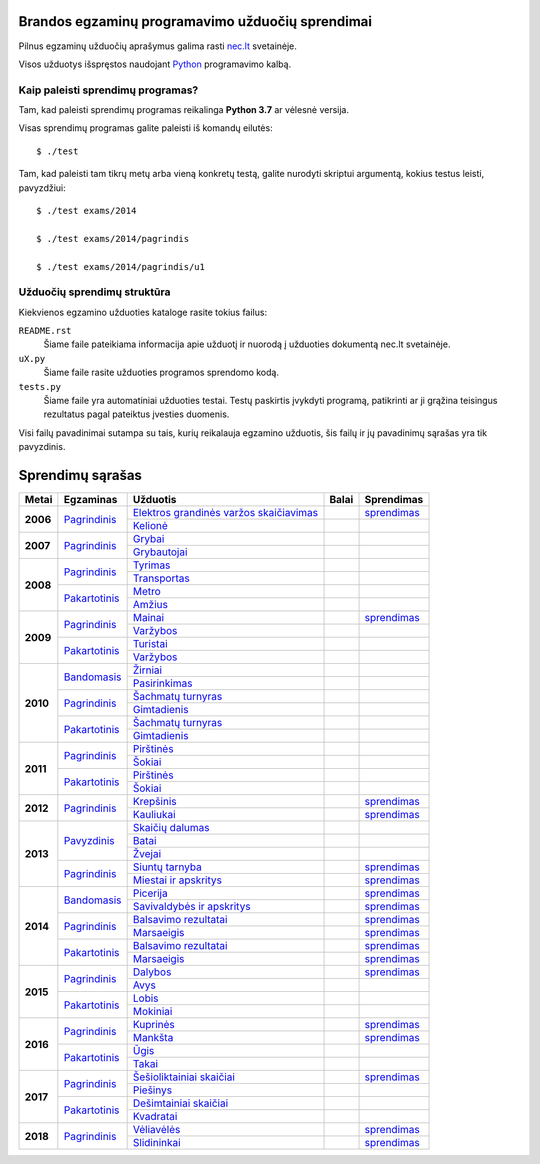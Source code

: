 .. image:: https://travis-ci.org/python-dirbtuves/it-brandos-egzaminai.svg?branch=master
   :target: https://travis-ci.org/python-dirbtuves/it-brandos-egzaminai


Brandos egzaminų programavimo užduočių sprendimai
=================================================

Pilnus egzaminų užduočių aprašymus galima rasti `nec.lt <http://nec.lt/441/>`_
svetainėje.

Visos užduotys išspręstos naudojant Python_ programavimo kalbą.


Kaip paleisti sprendimų programas?
----------------------------------

Tam, kad paleisti sprendimų programas reikalinga **Python 3.7** ar vėlesnė
versija.

Visas sprendimų programas galite paleisti iš komandų eilutės::

  $ ./test

Tam, kad paleisti tam tikrų metų arba vieną konkretų testą, galite nurodyti
skriptui argumentą, kokius testus leisti, pavyzdžiui::

  $ ./test exams/2014

  $ ./test exams/2014/pagrindis

  $ ./test exams/2014/pagrindis/u1


Užduočių sprendimų struktūra
----------------------------

Kiekvienos egzamino užduoties kataloge rasite tokius failus:

``README.rst``
    Šiame faile pateikiama informacija apie užduotį ir nuorodą į užduoties
    dokumentą nec.lt svetainėje.

``uX.py``
    Šiame faile rasite užduoties programos sprendomo kodą.

``tests.py``
    Šiame faile yra automatiniai užduoties testai. Testų paskirtis įvykdyti
    programą, patikrinti ar ji grąžina teisingus rezultatus pagal pateiktus
    įvesties duomenis.


Visi failų pavadinimai sutampa su tais, kurių reikalauja egzamino užduotis, šis
failų ir jų pavadinimų sąrašas yra tik pavyzdinis.


Sprendimų sąrašas
=================


+----------+-----------------+----------------------------------------+-------+------------+
| Metai    | Egzaminas       | Užduotis                               | Balai | Sprendimas |
+==========+=================+========================================+=======+============+
| **2006** | |2006p|_        | |2006p1|_                              |       | |2006p1s|_ |
|          |                 +----------------------------------------+-------+------------+
|          |                 | |2006p2|_                              |       |            |
+----------+-----------------+----------------------------------------+-------+------------+
| **2007** | |2007p|_        | |2007p1|_                              |       |            |
|          |                 +----------------------------------------+-------+------------+
|          |                 | |2007p2|_                              |       |            |
+----------+-----------------+----------------------------------------+-------+------------+
| **2008** | |2008p|_        | |2008p1|_                              |       |            |
|          |                 +----------------------------------------+-------+------------+
|          |                 | |2008p2|_                              |       |            |
|          +-----------------+----------------------------------------+-------+------------+
|          | |2008k|_        | |2008k1|_                              |       |            |
|          |                 +----------------------------------------+-------+------------+
|          |                 | |2008k2|_                              |       |            |
+----------+-----------------+----------------------------------------+-------+------------+
| **2009** | |2009p|_        | |2009p1|_                              |       | |2009p1s|_ |
|          |                 +----------------------------------------+-------+------------+
|          |                 | |2009p2|_                              |       |            |
|          +-----------------+----------------------------------------+-------+------------+
|          | |2009k|_        | |2009k1|_                              |       |            |
|          |                 +----------------------------------------+-------+------------+
|          |                 | |2009k2|_                              |       |            |
+----------+-----------------+----------------------------------------+-------+------------+
| **2010** | |2010b|_        | |2010b1|_                              |       |            |
|          |                 +----------------------------------------+-------+------------+
|          |                 | |2010b2|_                              |       |            |
|          +-----------------+----------------------------------------+-------+------------+
|          | |2010p|_        | |2010p1|_                              |       |            |
|          |                 +----------------------------------------+-------+------------+
|          |                 | |2010p2|_                              |       |            |
|          +-----------------+----------------------------------------+-------+------------+
|          | |2010k|_        | |2010k1|_                              |       |            |
|          |                 +----------------------------------------+-------+------------+
|          |                 | |2010k2|_                              |       |            |
+----------+-----------------+----------------------------------------+-------+------------+
| **2011** | |2011p|_        | |2011p1|_                              |       |            |
|          |                 +----------------------------------------+-------+------------+
|          |                 | |2011p2|_                              |       |            |
|          +-----------------+----------------------------------------+-------+------------+
|          | |2011k|_        | |2011k1|_                              |       |            |
|          |                 +----------------------------------------+-------+------------+
|          |                 | |2011k2|_                              |       |            |
+----------+-----------------+----------------------------------------+-------+------------+
| **2012** | |2012p|_        | |2012p1|_                              |       | |2012p1s|_ |
|          |                 +----------------------------------------+-------+------------+
|          |                 | |2012p2|_                              |       | |2012p2s|_ |
+----------+-----------------+----------------------------------------+-------+------------+
| **2013** | |2013z|_        | |2013z1|_                              |       |            |
|          |                 +----------------------------------------+-------+------------+
|          |                 | |2013z2|_                              |       |            |
|          |                 +----------------------------------------+-------+------------+
|          |                 | |2013z3|_                              |       |            |
|          +-----------------+----------------------------------------+-------+------------+
|          | |2013p|_        | |2013p1|_                              |       | |2013p1s|_ |
|          |                 +----------------------------------------+-------+------------+
|          |                 | |2013p2|_                              |       | |2013p2s|_ |
+----------+-----------------+----------------------------------------+-------+------------+
| **2014** | |2014b|_        | |2014b1|_                              |       | |2014b1s|_ |
|          |                 +----------------------------------------+-------+------------+
|          |                 | |2014b2|_                              |       | |2014b2s|_ |
|          +-----------------+----------------------------------------+-------+------------+
|          | |2014p|_        | |2014p1|_                              |       | |2014p1s|_ |
|          |                 +----------------------------------------+-------+------------+
|          |                 | |2014p2|_                              |       | |2014p2s|_ |
|          +-----------------+----------------------------------------+-------+------------+
|          | |2014k|_        | |2014k1|_                              |       | |2014k1s|_ |
|          |                 +----------------------------------------+-------+------------+
|          |                 | |2014k2|_                              |       | |2014k2s|_ |
+----------+-----------------+----------------------------------------+-------+------------+
| **2015** | |2015p|_        | |2015p1|_                              |       | |2015p1s|_ |
|          |                 +----------------------------------------+-------+------------+
|          |                 | |2015p2|_                              |       |            |
|          +-----------------+----------------------------------------+-------+------------+
|          | |2015k|_        | |2015k1|_                              |       |            |
|          |                 +----------------------------------------+-------+------------+
|          |                 | |2015k2|_                              |       |            |
+----------+-----------------+----------------------------------------+-------+------------+
| **2016** | |2016p|_        | |2016p1|_                              |       | |2016p1s|_ |
|          |                 +----------------------------------------+-------+------------+
|          |                 | |2016p2|_                              |       | |2016p2s|_ |
|          +-----------------+----------------------------------------+-------+------------+
|          | |2016k|_        | |2016k1|_                              |       |            |
|          |                 +----------------------------------------+-------+------------+
|          |                 | |2016k2|_                              |       |            |
+----------+-----------------+----------------------------------------+-------+------------+
| **2017** | |2017p|_        | |2017p1|_                              |       | |2017p1s|_ |
|          |                 +----------------------------------------+-------+------------+
|          |                 | |2017p2|_                              |       |            |
|          +-----------------+----------------------------------------+-------+------------+
|          | |2017k|_        | |2017k1|_                              |       |            |
|          |                 +----------------------------------------+-------+------------+
|          |                 | |2017k2|_                              |       |            |
+----------+-----------------+----------------------------------------+-------+------------+
| **2018** | |2018p|_        | |2018p1|_                              |       | |2018p1s|_ |
|          |                 +----------------------------------------+-------+------------+
|          |                 | |2018p2|_                              |       | |2018p2s|_ |
+----------+-----------------+----------------------------------------+-------+------------+


.. |2006p| replace:: Pagrindinis
.. _2006p: http://nec.lt/failai/149_uzduotys_2006_VBE_IT.pdf
.. |2006p1| replace:: Elektros grandinės varžos skaičiavimas
.. _2006p1: exams/E2006/pagrindinis/u1/README.rst
.. |2006p1s| replace:: sprendimas
.. _2006p1s: exams/E2006/pagrindinis/u1/u1.py
.. |2006p2| replace:: Kelionė
.. _2006p2: exams/E2006/pagrindinis/u2/README.rst

.. |2007p| replace:: Pagrindinis
.. _2007p: http://nec.lt/failai/80_uzduotys_2007_VBE_IT.pdf
.. |2007p1| replace:: Grybai
.. _2007p1: exams/E2007/pagrindinis/u1/README.rst
.. |2007p2| replace:: Grybautojai
.. _2007p2: exams/E2007/pagrindinis/u2/README.rst

.. |2008p| replace:: Pagrindinis
.. _2008p: http://nec.lt/failai/511_uzduotys_2008_VBE_IT.pdf
.. |2008p1| replace:: Tyrimas
.. _2008p1: exams/E2008/pagrindinis/u1/README.rst
.. |2008p2| replace:: Transportas
.. _2008p2: exams/E2008/pagrindinis/u2/README.rst

.. |2008k| replace:: Pakartotinis
.. _2008k: http://nec.lt/failai/870_2008_pakartotine_s_informacines_technologijos.zip
.. |2008k1| replace:: Metro
.. _2008k1: exams/E2008/pakartotinis/u1/README.rst
.. |2008k2| replace:: Amžius
.. _2008k2: exams/E2008/pakartotinis/u2/README.rst

.. |2009p| replace:: Pagrindinis
.. _2009p: http://nec.lt/failai/1044_uzduotys_2009_VBE_inf_technol.pdf
.. |2009p1| replace:: Mainai
.. _2009p1: exams/E2009/pagrindinis/u1/README.rst
.. |2009p1s| replace:: sprendimas
.. _2009p1s: exams/E2009/pagrindinis/u1/u1.py
.. |2009p2| replace:: Varžybos
.. _2009p2: exams/E2009/pagrindinis/u2/README.rst

.. |2009k| replace:: Pakartotinis
.. _2009k: http://nec.lt/failai/1423_IT-2VBE-2009.pdf
.. |2009k1| replace:: Turistai
.. _2009k1: exams/E2009/pakartotinis/u1/README.rst
.. |2009k2| replace:: Varžybos
.. _2009k2: exams/E2009/pakartotinis/u2/README.rst

.. |2010b| replace:: Bandomasis
.. _2010b: http://nec.lt/failai/1506_IT_VBE_band_2010.pdf
.. |2010b1| replace:: Žirniai
.. _2010b1: exams/E2010/bandomasis/u1/README.rst
.. |2010b2| replace:: Pasirinkimas
.. _2010b2: exams/E2010/bandomasis/u2/README.rst

.. |2010p| replace:: Pagrindinis
.. _2010p: http://nec.lt/failai/1602_IT-pagr-2010.pdf
.. |2010p1| replace:: Šachmatų turnyras
.. _2010p1: exams/E2010/pagrindinis/u1/README.rst
.. |2010p2| replace:: Gimtadienis
.. _2010p2: exams/E2010/pagrindinis/u2/README.rst

.. |2010k| replace:: Pakartotinis
.. _2010k: http://nec.lt/failai/1904_IT-2-2010_uzduotis.pdf
.. |2010k1| replace:: Šachmatų turnyras
.. _2010k1: exams/E2010/pakartotinis/u1/README.rst
.. |2010k2| replace:: Gimtadienis
.. _2010k2: exams/E2010/pakartotinis/u2/README.rst

.. |2011p| replace:: Pagrindinis
.. _2011p: http://nec.lt/failai/2062_IT-VBE-1_2011.pdf
.. |2011p1| replace:: Pirštinės
.. _2011p1: exams/E2011/pagrindinis/u1/README.rst
.. |2011p2| replace:: Šokiai
.. _2011p2: exams/E2011/pagrindinis/u2/README.rst

.. |2011k| replace:: Pakartotinis
.. _2011k: http://nec.lt/failai/2425_IT-2-2011.pdf
.. |2011k1| replace:: Pirštinės
.. _2011k1: exams/E2011/pakartotinis/u1/README.rst
.. |2011k2| replace:: Šokiai
.. _2011k2: exams/E2011/pakartotinis/u2/README.rst

.. |2012p| replace:: Pagrindinis
.. _2012p: http://nec.lt/failai/2730_IT-1-2012.pdf
.. |2012p1| replace:: Krepšinis
.. _2012p1: exams/E2012/pagrindinis/u1/README.rst
.. |2012p1s| replace:: sprendimas
.. _2012p1s: exams/E2012/pagrindinis/u1/u1.py
.. |2012p2| replace:: Kauliukai
.. _2012p2: exams/E2012/pagrindinis/u2/README.rst
.. |2012p2s| replace:: sprendimas
.. _2012p2s: exams/E2012/pagrindinis/u2/u2.py

.. |2013z| replace:: Pavyzdinis
.. _2013z: http://nec.lt/failai/3398_2013-IT-pavyz-uzd.pdf
.. |2013z1| replace:: Skaičių dalumas
.. _2013z1: exams/E2013/pavyzdinis/u1/README.rst
.. |2013z2| replace:: Batai
.. _2013z2: exams/E2013/pavyzdinis/u2/README.rst
.. |2013z3| replace:: Žvejai
.. _2013z3: exams/E2013/pavyzdinis/u3/README.rst

.. |2013p| replace:: Pagrindinis
.. _2013p: http://nec.lt/failai/3679_2013-IT-1-uzd-intern.pdf
.. |2013p1| replace:: Siuntų tarnyba
.. _2013p1: exams/E2013/pakartotinis/u1/README.rst
.. |2013p1s| replace:: sprendimas
.. _2013p1s: exams/E2013/pagrindinis/u1/u1.py
.. |2013p2| replace:: Miestai ir apskritys
.. _2013p2: exams/E2013/pakartotinis/u2/README.rst
.. |2013p2s| replace:: sprendimas
.. _2013p2s: exams/E2013/pagrindinis/u2/u2.py

.. |2014b| replace:: Bandomasis
.. _2014b: http://nec.lt/failai/4118_2014-IT-bandomasis.pdf
.. |2014b1| replace:: Picerija
.. _2014b1: exams/E2014/bandomasis/u1/README.rst
.. |2014b1s| replace:: sprendimas
.. _2014b1s: exams/E2014/bandomasis/u1/u1.py
.. |2014b2| replace:: Savivaldybės ir apskritys
.. _2014b2: exams/E2014/bandomasis/u2/README.rst
.. |2014b2s| replace:: sprendimas
.. _2014b2s: exams/E2014/bandomasis/u2/u2.py

.. |2014p| replace:: Pagrindinis
.. _2014p: http://nec.lt/failai/4429_2014-IT-VBE.pdf
.. |2014p1| replace:: Balsavimo rezultatai
.. _2014p1: exams/E2014/pagrindinis/u1/README.rst
.. |2014p1s| replace:: sprendimas
.. _2014p1s: exams/E2014/pagrindinis/u1/u1.py
.. |2014p2| replace:: Marsaeigis
.. _2014p2: exams/E2014/pagrindinis/u2/README.rst
.. |2014p2s| replace:: sprendimas
.. _2014p2s: exams/E2014/pagrindinis/u2/u2.py

.. |2014k| replace:: Pakartotinis
.. _2014k: http://nec.lt/failai/4914_2014-IT-1_uzd-PK.pdf
.. |2014k1| replace:: Balsavimo rezultatai
.. _2014k1: exams/E2014/pakartotinis/u1/README.rst
.. |2014k1s| replace:: sprendimas
.. _2014k1s: exams/E2014/pakartotinis/u1/u1.py
.. |2014k2| replace:: Marsaeigis
.. _2014k2: exams/E2014/pakartotinis/u2/README.rst
.. |2014k2s| replace:: sprendimas
.. _2014k2s: exams/E2014/pakartotinis/u2/u2.py

.. |2015p| replace:: Pagrindinis
.. _2015p: http://www.nec.lt/failai/5256_IT-VBE-1_2015.pdf
.. |2015p1| replace:: Dalybos
.. _2015p1: exams/E2015/pagrindinis/u1/README.rst
.. |2015p1s| replace:: sprendimas
.. _2015p1s: exams/E2015/pagrindinis/u1/u1.py
.. |2015p2| replace:: Avys
.. _2015p2: exams/E2015/pagrindinis/u2/README.rst

.. |2015k| replace:: Pakartotinis
.. _2015k: http://nec.lt/failai/5943_IT.zip
.. |2015k1| replace:: Lobis
.. _2015k1: exams/E2015/pakartotinis/u1/README.rst
.. |2015k2| replace:: Mokiniai
.. _2015k2: exams/E2015/pakartotinis/u2/README.rst

.. |2016p| replace:: Pagrindinis
.. _2016p: http://nec.lt/failai/6287_IT-VBE-1_2016-GALUTINIS.pdf
.. |2016p1| replace:: Kuprinės
.. _2016p1: exams/E2016/pagrindinis/u1/README.rst
.. |2016p1s| replace:: sprendimas
.. _2016p1s: exams/E2016/pagrindinis/u1/u1.py
.. |2016p2| replace:: Mankšta
.. _2016p2: exams/E2016/pagrindinis/u2/README.rst
.. |2016p2s| replace:: sprendimas
.. _2016p2s: exams/E2016/pagrindinis/u2/u2.py

.. |2016k| replace:: Pakartotinis
.. _2016k: http://nec.lt/failai/6688_IT-VBE-2_2016.pdf
.. |2016k1| replace:: Ūgis
.. _2016k1: exams/E2016/pakartotinis/u1/README.rst
.. |2016k2| replace:: Takai
.. _2016k2: exams/E2016/pakartotinis/u2/README.rst

.. |2017p| replace:: Pagrindinis
.. _2017p: http://nec.lt/failai/6996_IT-VBE-1_2017-GALUTINE.pdf
.. |2017p1| replace:: Šešioliktainiai skaičiai
.. _2017p1: exams/E2017/pagrindinis/u1/README.rst
.. |2017p2| replace:: Piešinys
.. _2017p2: exams/E2017/pagrindinis/u2/README.rst

.. |2017k| replace:: Pakartotinis
.. _2017k: http://nec.lt/failai/7333_IT-VBE-2_2017.pdf
.. |2017k1| replace:: Dešimtainiai skaičiai
.. _2017k1: exams/E2017/pakartotinis/u1/README.rst
.. |2017p1s| replace:: sprendimas
.. _2017p1s: exams/E2017/pagrindinis/u1/u1.py
.. |2017k2| replace:: Kvadratai
.. _2017k2: exams/E2017/pakartotinis/u2/README.rst

.. |2018p| replace:: Pagrindinis
.. _2018p: https://nec.lt/failai/7417_IT-VBE-1_2018-GALUTINE.pdf
.. |2018p1| replace:: Vėliavėlės
.. _2018p1: exams/E2018/pagrindinis/u1/README.rst
.. |2018p1s| replace:: sprendimas
.. _2018p1s: exams/E2018/pagrindinis/u1/u1.py
.. |2018p2| replace:: Slidininkai
.. _2018p2: exams/E2018/pagrindinis/u2/README.rst
.. |2018p2s| replace:: sprendimas
.. _2018p2s: exams/E2018/pagrindinis/u2/u2.py


.. _Python: https://www.python.org/
